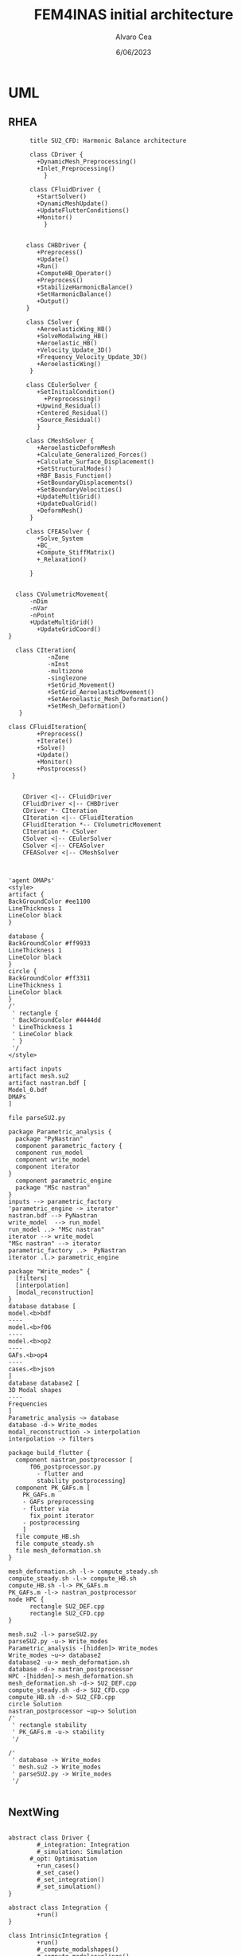 #+TITLE: FEM4INAS initial architecture
#+AUTHOR: Alvaro Cea
#+Date: 6/06/2023
#+STARTUP: inlineimages

* UML
** RHEA
#+Name: dem3
#+begin_src plantuml :file my-diagram3.png
          title SU2_CFD: Harmonic Balance architecture

          class CDriver {
            +DynamicMesh_Preprocessing()
            +Inlet_Preprocessing()
              }

          class CFluidDriver {
            +StartSolver()
            +DynamicMeshUpdate()
            +UpdateFlutterConditions()
            +Monitor()
              }


         class CHBDriver {
            +Preprocess()
            +Update()
            +Run()
            +ComputeHB_Operator()
            +Preprocess()
            +StabilizeHarmonicBalance()
            +SetHarmonicBalance()
            +Output()
         }

         class CSolver {
            +AeroelasticWing_HB()        
            +SolveModalwing_HB()
            +Aeroelastic_HB()
            +Velocity_Update_3D()
            +Frequency_Velocity_Update_3D()
            +AeroelasticWing()        
          }

         class CEulerSolver {
            +SetInitialCondition()
              +Preprocessing() 	
            +Upwind_Residual()
            +Centered_Residual()
            +Source_Residual()
            }

         class CMeshSolver {
            +AeroelasticDeformMesh
            +Calculate_Generalized_Forces()
            +Calculate_Surface_Displacement()
            +SetStructuralModes()
            +RBF_Basis_Function()
            +SetBoundaryDisplacements()
            +SetBoundaryVelocities()
            +UpdateMultiGrid()
            +UpdateDualGrid()
            +DeformMesh()
          }

         class CFEASolver {
            +Solve_System
            +BC_
            +Compute_StiffMatrix()
            +_Relaxation()

          }


      class CVolumetricMovement{
          -nDim
          -nVar
          -nPoint
          +UpdateMultiGrid()
            +UpdateGridCoord()
    }

      class CIteration{
               -nZone
               -nInst
               -multizone
               -singlezone
               +SetGrid_Movement()
               +SetGrid_AeroelasticMovement()
               +SetAeroelastic_Mesh_Deformation()
               +SetMesh_Deformation()
       }

    class CFluidIteration{
            +Preprocess()
            +Iterate()
            +Solve()
            +Update()
            +Monitor()
            +Postprocess()
     }


        CDriver <|-- CFluidDriver
        CFluidDriver <|-- CHBDriver
        CDriver *- CIteration
        CIteration <|-- CFluidIteration
        CFluidIteration *-- CVolumetricMovement
        CIteration *- CSolver
        CSolver <|-- CEulerSolver
        CSolver <|-- CFEASolver
        CFEASolver <|-- CMeshSolver


#+end_src

#+RESULTS: dem3
[[file:my-diagram3.png]]

#+Name: flutter_process
#+begin_src plantuml :file flutter_process2.png
  'agent DMAPs'
  <style>
  artifact {
  BackGroundColor #ee1100
  LineThickness 1
  LineColor black
  }

  database {
  BackGroundColor #ff9933
  LineThickness 1
  LineColor black
  }
  circle {
  BackGroundColor #ff3311
  LineThickness 1
  LineColor black
  }
  /'
   ' rectangle {
   ' BackGroundColor #4444dd
   ' LineThickness 1
   ' LineColor black
   ' }
   '/
  </style>

  artifact inputs
  artifact mesh.su2
  artifact nastran.bdf [
  Model_0.bdf
  DMAPs
  ]

  file parseSU2.py

  package Parametric_analysis {
    package "PyNastran"
    component parametric_factory {
    component run_model
    component write_model
    component iterator
  }
    component parametric_engine
    package "MSc nastran"
  }
  inputs --> parametric_factory
  'parametric_engine -> iterator'
  nastran.bdf --> PyNastran 
  write_model  --> run_model
  run_model ..> "MSc nastran"
  iterator --> write_model
  "MSc nastran" --> iterator
  parametric_factory ..>  PyNastran
  iterator .l.> parametric_engine

  package "Write_modes" {
    [filters]
    [interpolation]
    [modal_reconstruction]
  }
  database database [
  model.<b>bdf
  ----
  model.<b>f06	
  ----
  model.<b>op2
  ----
  GAFs.<b>op4
  ----
  cases.<b>json
  ]
  database database2 [
  3D Modal shapes
  ----
  Frequencies
  ]
  Parametric_analysis ~> database
  database -d-> Write_modes
  modal_reconstruction -> interpolation
  interpolation -> filters

  package build_flutter {
    component nastran_postprocessor [
        f06_postprocessor.py
          - flutter and
          stability postprocessing]
    component PK_GAFs.m [
      PK_GAFs.m
      - GAFs preprocessing
      - flutter via
        fix_point iterator
      - postprocessing
      ]
    file compute_HB.sh
    file compute_steady.sh
    file mesh_deformation.sh
  }

  mesh_deformation.sh -l-> compute_steady.sh
  compute_steady.sh -l-> compute_HB.sh
  compute_HB.sh -l-> PK_GAFs.m
  PK_GAFs.m -l-> nastran_postprocessor
  node HPC {
        rectangle SU2_DEF.cpp
        rectangle SU2_CFD.cpp
  }

  mesh.su2 -l-> parseSU2.py
  parseSU2.py -u-> Write_modes
  Parametric_analysis -[hidden]> Write_modes 
  Write_modes ~u~> database2
  database2 -u-> mesh_deformation.sh
  database -d-> nastran_postprocessor
  HPC -[hidden]-> mesh_deformation.sh
  mesh_deformation.sh -d-> SU2_DEF.cpp
  compute_steady.sh -d-> SU2_CFD.cpp
  compute_HB.sh -d-> SU2_CFD.cpp
  circle Solution
  nastran_postprocessor ~up~> Solution
  /'
   ' rectangle stability
   ' PK_GAFs.m -u-> stability
   '/

  /'
   ' database -> Write_modes
   ' mesh.su2 -> Write_modes
   ' parseSU2.py -> Write_modes
   '/

#+end_src

#+RESULTS: flutter_process
[[file:flutter_process2.png]]
** NextWing
#+Name: classes_architecture
#+begin_src plantuml :file classes.png

  abstract class Driver {
          #_integration: Integration
          #_simulation: Simulation
	    #_opt: Optimisation
          +run_cases()
          #_set_case()
          #_set_integration()
          #_set_simulation()
  }

  abstract class Integration {
          +run()
  }

  class IntrinsicIntegration {
          +run()
          #_compute_modalshapes()
          #_compute_modalcouplings()
  }

  abstract class Simulation {
          +trigger()
          +pull_solution()
          #_run()
          #_post_run()
  }

  /'
   ' package Simulations {
   '         class SerialSimulation {
   '         }
   '         class ParallelSimulation {
   '         }
   '         class SingleSimulation {
   '         }
   '         class CoupledSimulation {
   '         }
   ' }
   '/

  class SerialSimulation {
  }
  class ParallelSimulation {
  }
  class SingleSimulation {
  }
  class CoupledSimulation {
  }

  abstract class System {
          +set_init()
          +set_name()
          +set_generator()
          +set_solver()
          +solve()
          +save()
  }

  class IntrinsicSystem {
        -dq: callable
        -solver: callable
  }

  class ControlIntrinsicSystem {
  }

  class MultibodyIntrinsicSystem {
  }

     /'
      ' Simulation <|-- SerialSimulation
      ' Simulation <|-- ParallelSimulation
      ' Simulation <|-- SingleSimulation
      ' Simulation <|-- CoupledSimulation
      '/
  abstract class Optimisation {
        -save_grads()
        -assemble()
  }

  'Simulation <|-- Simulations
  Simulation <|-- SingleSimulation
  SingleSimulation -- SerialSimulation 
  SerialSimulation -- ParallelSimulation
  ParallelSimulation -- CoupledSimulation					
  'Driver "1" -- "1" Integration : composition
  'Driver "1" -- "1" Simulation : composition'
  Driver  *- Integration
  Driver  *-- Simulation
  Driver  *-- Optimisation				
  Simulation  *- System
  Integration <|-- IntrinsicIntegration
  System  <|-- IntrinsicSystem
  IntrinsicSystem -- ControlIntrinsicSystem
  ControlIntrinsicSystem -- MultibodyIntrinsicSystem
#+end_src

#+RESULTS: classes_architecture
[[file:classes.png]]

#+Name: classes_architecture2
#+begin_src plantuml :file classes2.png

  abstract class IntrinsicDriver {
          #integration: IntrinsicIntegration
          #simulation: Simulation
          #opt: Optimisation
          #systems: [System]
              -__init__(config: Config)
          +pre_simulation()
          +run_cases()
          #_set_case()
          #_set_integration()
          #_set_simulation()
          #_set_systems()	
  }

  /'
   ' abstract class Integration {
   '         +run()
   ' }
   '/

  class IntrinsicIntegration {
	      + <math>Gamma_{1,2} </math>
          +run()
          #_compute_modalshapes()
          #_compute_modalcouplings()
  }

  abstract class Simulation {
          +systems: [System]
              #workflow: dict[str:str]
          +trigger()
          #run_systems()
          #post_run()
  }

  /'
   ' package Simulations {
   '         class SerialSimulation {
   '         }
   '         class ParallelSimulation {
   '         }
   '         class SingleSimulation {
   '         }
   '         class CoupledSimulation {
   '         }
   ' }
   '/

  class SerialSimulation {
  }
  class ParallelSimulation {
  }
  class SingleSimulation {
  }
  class CoupledSimulation {
  }

  abstract class System {
          +set_ic(q0)
          +solve() -> sol
          +pull_solution() -> qs
          #set_generator()
          #set_solver()
  }

  class IntrinsicSystem {
        -dq: callable
        -solver: callable
  }

  class ControlSystem {
  }

  class MultibodySystem {
  }

     /'
      ' Simulation <|-- SerialSimulation
      ' Simulation <|-- ParallelSimulation
      ' Simulation <|-- SingleSimulation
      ' Simulation <|-- CoupledSimulation
      '/
  abstract class Optimisation {
        -save_grads()
        -assemble()
  }

  'Simulation <|-- Simulations
  Simulation <|-- SingleSimulation
  SingleSimulation -- SerialSimulation 
  SerialSimulation -- ParallelSimulation
  ParallelSimulation -- CoupledSimulation					
  'Driver "1" -- "1" Integration : composition
  'Driver "1" -- "1" Simulation : composition'
  IntrinsicIntegration  -* IntrinsicDriver
  IntrinsicDriver  *-- Optimisation						
  IntrinsicDriver  *-- Simulation
  IntrinsicDriver  *- System
  System ..> Simulation
  'Integration <|-- IntrinsicIntegration
  System  <|-- IntrinsicSystem
  IntrinsicSystem -- ControlSystem
  ControlSystem -- MultibodySystem

#+end_src

#+RESULTS: classes_architecture2
[[file:classes2.png]]

#+Name: classes_architecture3
#+begin_src plantuml :file classes3.png
node math [
<math>int_-1^1 sqrt(1-x^2)dx = pi/2</math>
]
#+end_src

#+RESULTS: classes_architecture3
[[file:classes3.png]]

* Modules
** Geometryrb
*** geometry_def(Grid,NumBeams,BeamConn,start_reading,beam_start,nodeorder_start,node_start,Clamped,ClampX,BeamsClamped,MBbeams=[])
BeamSeg([NumBeams]){
- EnumNodes: int
- NodeX: np.array([NumNodes*3])
- NodeOrder: list -> Index of node in FE matrices. Extra nodes inserted at the connections
- GlobalAxes: np.array([NumNodes*3])
- Conn: [[],[]] -> BeamConn 
- NodeL:
- NodeDL:
}
DupNodes: list [BeamIndex_lastNode, ConnectedBeams_firstNode]
NumNode: int (FEM Ones)
NumNodes: int (FEM + Duplicates at connections)
inverseconn: dict (BeamIndex -> masterBeam)

** Modesrb
Populate these tensors
Centre of mass, very important! it needs to be given. Actually is only used for the RB. 
#+begin_src python
  Xm=intrinsic.FEmodel.CentreofMass(Ma,V.Clamped,V.NumBeams,BeamSeg,V.cg)
  MdotV=np.zeros(np.shape(Vreal))
  Mdotg0=np.zeros(np.shape(Vreal))
  Phi0=[np.zeros((V.NumModes,BeamSeg[i].EnumNodes,6))    for i in range(V.NumBeams)]
  Phi1=[np.zeros((V.NumModes,BeamSeg[i].EnumNodes,6))    for i in range(V.NumBeams)]
  Phi1m=[np.zeros((V.NumModes,BeamSeg[i].EnumNodes,6))   for i in range(V.NumBeams)]
  Phi2=[np.zeros((V.NumModes,BeamSeg[i].EnumNodes,6))    for i in range(V.NumBeams)]
  CPhi2x=[np.zeros((V.NumModes,BeamSeg[i].EnumNodes,6))  for i in range(V.NumBeams)]
  MPhi1=[np.zeros((V.NumModes,BeamSeg[i].EnumNodes,6))   for i in range(V.NumBeams)]
  MPhi1x=[np.zeros((V.NumModes,BeamSeg[i].EnumNodes,6))  for i in range(V.NumBeams)]
  Phig0=[np.zeros((BeamSeg[i].EnumNodes,6))   for i in range(V.NumBeams)]

  Phi0l=[np.zeros((V.NumModes,BeamSeg[i].EnumNodes,6))    for i in range(V.NumBeams)]
  Phi1l=[np.zeros((V.NumModes,BeamSeg[i].EnumNodes,6))    for i in range(V.NumBeams)]
  Phi2l=[np.zeros((V.NumModes,BeamSeg[i].EnumNodes,6))    for i in range(V.NumBeams)]
  Phi1ml=[np.zeros((V.NumModes,BeamSeg[i].EnumNodes,6))   for i in range(V.NumBeams)]
  CPhi2xl=[np.zeros((V.NumModes,BeamSeg[i].EnumNodes,6))  for i in range(V.NumBeams)]
  MPhi1l=[np.zeros((V.NumModes,BeamSeg[i].EnumNodes,6))   for i in range(V.NumBeams)]
  MPhi1l2=[np.zeros((V.NumModes,BeamSeg[i].EnumNodes,6))  for i in range(V.NumBeams)]
  MPhi1xl=[np.zeros((V.NumModes,BeamSeg[i].EnumNodes,6))  for i in range(V.NumBeams)]
#+end_src

* inputs
** container
** fields
- value
- description
- default
- options
* Challenging problems driving the design
** Max speed:
- JAX Just in Time Compilation (JIT)
- Code vectorisation.
- JAX seemingly runs on accelerators (GPUs, TPUs, etc.)

Ultimately the goal is to know that even if industry could implement a more efficient version of the software, the gain in speed would be in the order of percentage and not magnitude, which gives a valuable idea of what problems might be feasible using this approach. 
** Efficient derivatives
JAX AD package using pure functions from functional programming style.
** Compute and arbitrary number of loads cases
Via subcase option of driver class that modifies the xloads option in each case. For example to get the max. loads envelope without having to manage an array of simulations which might also overlap computations.
** Compute the derivative of function applied to the previous point
If for instance one wants to set an optimisation with boundaries on the maximum loads, it would not make sense to do it for only one atmospheric load case.
** Perform calculations on different models in a single run
Via the supercase option of driver. This might be used to compute finite differences; or if the response of if the response of a fractured component is to be compared.
* Architecture
** Config
config.engine = intrinsic
config.supercase.fems[dict]
config.subcase.system[].xloads
config.simulation.typeof[Serial, parallel, Single]
config.simulation.build_grads
config.simulation.optimize
config.
config.systems[]
config.system.name
config.system.solver.library
config.system.solver.settings
** Driver
(only driver gets to modify object)
run_cases
  -- set_case
  -- integration.pre_simulation()
  -- simulation.trigger()
  -- 
set_case
(modifies config object)
  -- Supercase
  -- Subcase
set_integration
set_simulation -> simulation
** Integration
run
  -- calculate_modalshapes
  -- calculate_modalcouplings
derivatives

** Simulation
- trigger
- _prerun
- _run
  -- system.set_init
- _pull_solution
- _postrun
*** SerialSimulation
-_run
*** ParallelSimulation
-_run
*** SingleSimulation
- _run
** System
- set_init -> q0
- set_name
- set_generator -> dq
- set_solver
- solve -> q
  self.solver(self.dq)
- save
*** dqs
| Dynamic   | Nonlinear | Gravity/DeadForces | ModalAero | residualised
| Static    | Linear    |                    |           |
| Stability |           |                    |           |

dq_2110

def dq_2110:

* XForces

** prescribed_follower
** prescribed_dead
** gravity
** modal_aero
* Connection with High Fidelity structural model
** Initial Model
- Clamped wing
- Mass model? Lumped masses may be needed at some point, for instance to account for the engine
** Input requirements

#+ATTR_ORG: :width 400
[[./3Dinterpolation.png]]

*** Load paths
Interpolation: Spider interpolation elements?

*** Condensed stiffness and mass matrices along load paths
- Should be suitable for eigenvalue analysis

*** Aerodynamic model
- Preliminary DLM model. Automatically built from wing-box?
- Steady loads?
  
** Output requirements

*** Sectional loads
- Map to the FEM via the same interpolation elements?
  
** Data architecture
- should we already  think of a workflow
